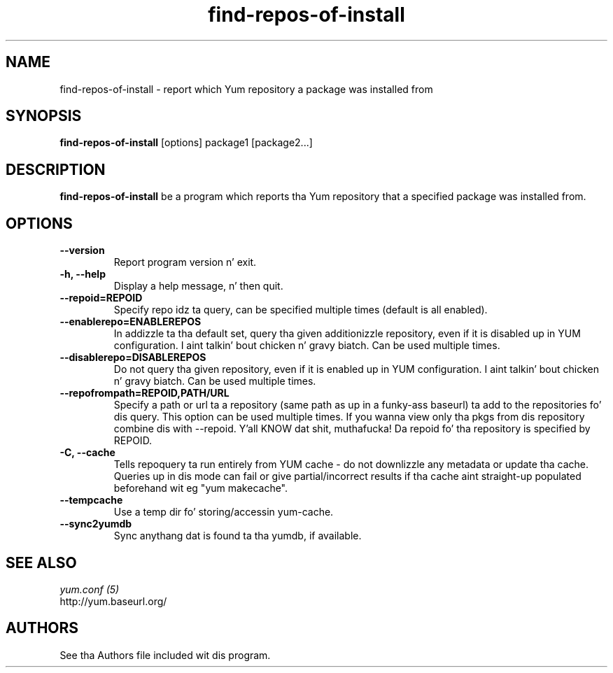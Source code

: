 .\" find-repos-of-install
.TH "find-repos-of-install" "1" "13 January 2013" "" ""
.SH "NAME"
find-repos-of-install \- report which Yum repository a package was installed from
.SH "SYNOPSIS"
\fBfind-repos-of-install\fP [options] package1 [package2...]
.SH "DESCRIPTION"
.PP
\fBfind-repos-of-install\fP be a program which reports tha Yum repository that
a specified package was installed from.
.PP
.SH "OPTIONS"
.IP "\fB\-\-version\fP"
Report program version n' exit.
.IP "\fB\-h, \-\-help\fP"
Display a help message, n' then quit.
.IP "\fB\-\-repoid=REPOID\fP"
Specify repo idz ta query, can be specified multiple times (default is
all enabled).
.IP "\fB\-\-enablerepo=ENABLEREPOS\fP"
In addizzle ta tha default set, query tha given additionizzle repository, even if
it is disabled up in YUM configuration. I aint talkin' bout chicken n' gravy biatch.  Can be used multiple times.
.IP "\fB\-\-disablerepo=DISABLEREPOS\fP"
Do not query tha given repository, even if it is enabled up in YUM
configuration. I aint talkin' bout chicken n' gravy biatch.  Can be used multiple times.
.IP "\fB\-\-repofrompath=REPOID,PATH/URL\fP"
Specify a path or url ta a repository (same path as up in a funky-ass baseurl) ta add to
the repositories fo' dis query. This option can be used multiple times. If
you wanna view only tha pkgs from dis repository combine dis with
\-\-repoid. Y'all KNOW dat shit, muthafucka! Da repoid fo' tha repository is specified by REPOID.
.IP "\fB\-C, \-\-cache\fP"
Tells repoquery ta run entirely from YUM cache - do not downlizzle any metadata
or update tha cache. Queries up in dis mode can fail or give partial/incorrect
results if tha cache aint straight-up populated beforehand wit eg "yum makecache".
.IP "\fB\-\-tempcache\fP"
Use a temp dir fo' storing/accessin yum-cache.
.IP "\fB\-\-sync2yumdb\fP"
Sync anythang dat is found ta tha yumdb, if available.

.PP
.SH "SEE ALSO"
.nf
.I yum.conf (5)
http://yum.baseurl.org/
.fi

.PP
.SH AUTHORS
.nf
See tha Authors file included wit dis program.
.fi
